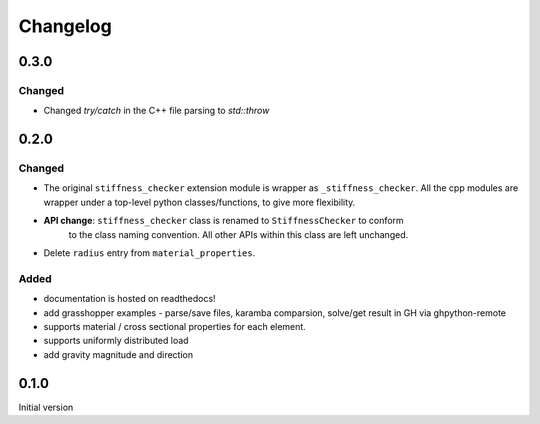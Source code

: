 
=========
Changelog
=========

.. # with overline, for parts
.. * with overline, for chapters
.. =, for sections
.. -, for subsections
.. ^, for subsubsections
.. ", for paragraphs

0.3.0
----------

Changed
^^^^^^^

- Changed `try/catch` in the C++ file parsing to `std::throw` 

0.2.0
-----

Changed
^^^^^^^

- The original ``stiffness_checker`` extension module is wrapper as ``_stiffness_checker``.
  All the cpp modules are wrapper under a top-level python classes/functions, to give more
  flexibility.
- **API change**: ``stiffness_checker`` class is renamed to ``StiffnessChecker`` to conform
    to the class naming convention. All other APIs within this class are left unchanged.
- Delete ``radius`` entry from ``material_properties``.


Added
^^^^^

- documentation is hosted on readthedocs!
- add grasshopper examples - parse/save files, karamba comparsion, solve/get result in GH via ghpython-remote
- supports material / cross sectional properties for each element. 
- supports uniformly distributed load
- add gravity magnitude and direction

0.1.0
-----

Initial version

